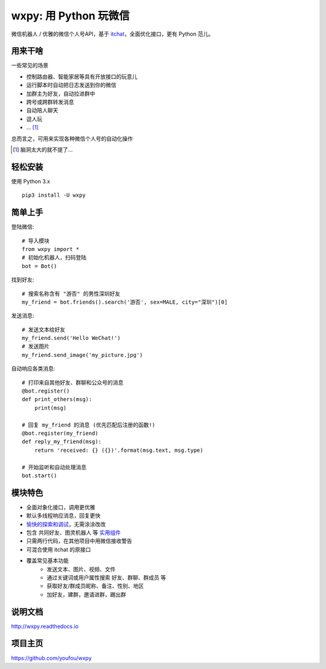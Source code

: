 wxpy: 用 Python 玩微信
==============================

微信机器人 / 优雅的微信个人号API，基于 `itchat <https://github.com/littlecodersh/itchat>`_，全面优化接口，更有 Python 范儿。


用来干啥
----------------

一些常见的场景

* 控制路由器、智能家居等具有开放接口的玩意儿
* 运行脚本时自动把日志发送到你的微信
* 加群主为好友，自动拉进群中
* 跨号或跨群转发消息
* 自动陪人聊天
* 逗人玩
* ... [1]_

总而言之，可用来实现各种微信个人号的自动化操作

..  [1] 脑洞太大的就不提了...


轻松安装
----------------

使用 Python 3.x ::

    pip3 install -U wxpy


简单上手
----------------


登陆微信::

    # 导入模块
    from wxpy import *
    # 初始化机器人，扫码登陆
    bot = Bot()

找到好友::

    # 搜索名称含有 "游否" 的男性深圳好友
    my_friend = bot.friends().search('游否', sex=MALE, city="深圳")[0]

发送消息::

    # 发送文本给好友
    my_friend.send('Hello WeChat!')
    # 发送图片
    my_friend.send_image('my_picture.jpg')

自动响应各类消息::

    # 打印来自其他好友、群聊和公众号的消息
    @bot.register()
    def print_others(msg):
        print(msg)

    # 回复 my_friend 的消息 (优先匹配后注册的函数!)
    @bot.register(my_friend)
    def reply_my_friend(msg):
        return 'received: {} ({})'.format(msg.text, msg.type)

    # 开始监听和自动处理消息
    bot.start()


模块特色
----------------

* 全面对象化接口，调用更优雅
* 默认多线程响应消息，回复更快
* `愉快的探索和调试 <http://wxpy.readthedocs.io/zh/latest/console.html>`_，无需涂涂改改
* 包含 共同好友、图灵机器人 等 `实用组件 <http://wxpy.readthedocs.io/zh/latest/utils.html>`_
* 只需两行代码，在其他项目中用微信接收警告
* 可混合使用 itchat 的原接口
* 覆盖常见基本功能
    * 发送文本、图片、视频、文件
    * 通过关键词或用户属性搜索 好友、群聊、群成员 等
    * 获取好友/群成员昵称、备注、性别、地区
    * 加好友，建群，邀请进群，踢出群

说明文档
----------------

http://wxpy.readthedocs.io

项目主页
----------------

https://github.com/youfou/wxpy

..
    --------

    加入微信交流群 (真的是群哦)

    * 扫描以下二维码，填写验证信息 [ **wxpy** ]，即可自动受邀入群

    ..  image:: https://github.com/youfou/wxpy/raw/master/docs/wechat-group.png
